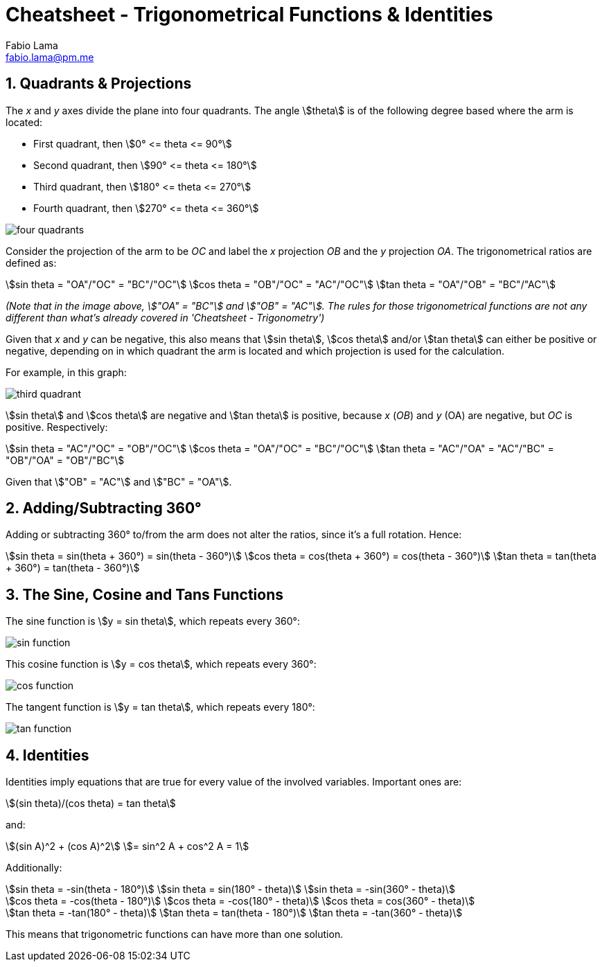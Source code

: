 = Cheatsheet - Trigonometrical Functions & Identities
Fabio Lama <fabio.lama@pm.me>
:description: Module: CM1015 Computational Mathematics, started 04. April 2022
:doctype: article
:sectnums: 4
:toclevels: 4
:stem:

== Quadrants & Projections

The _x_ and _y_ axes divide the plane into four quadrants. The angle
stem:[theta] is of the following degree based where the arm is located:

* First quadrant, then stem:[0° <= theta <= 90°]
* Second quadrant, then stem:[90° <= theta <= 180°]
* Third quadrant, then stem:[180° <= theta <= 270°]
* Fourth quadrant, then stem:[270° <= theta <= 360°]

image::assets/trigonometrical_functions_identities/four_quadrants.png[]

Consider the projection of the arm to be _OC_ and label the _x_ projection _OB_
and the _y_ projection _OA_. The trigonometrical ratios are defined as:

[stem]
++++
sin theta = "OA"/"OC" = "BC"/"OC"\
cos theta = "OB"/"OC" = "AC"/"OC"\
tan theta = "OA"/"OB" = "BC"/"AC"
++++

_(Note that in the image above, stem:["OA" = "BC"] and stem:["OB" = "AC"]. The
rules for those trigonometrical functions are not any different than what's
already covered in 'Cheatsheet - Trigonometry')_

Given that _x_ and _y_ can be negative, this also means that stem:[sin theta],
stem:[cos theta] and/or stem:[tan theta] can either be positive or negative,
depending on in which quadrant the arm is located and which projection is used
for the calculation.

For example, in this graph:

image::assets/trigonometrical_functions_identities/third_quadrant.png[]

stem:[sin theta] and stem:[cos theta] are negative and stem:[tan theta] is
positive, because _x_ (_OB_) and _y_ (OA) are negative, but _OC_ is positive.
Respectively:

[stem]
++++
sin theta = "AC"/"OC" = "OB"/"OC"\
cos theta = "OA"/"OC" = "BC"/"OC"\
tan theta = "AC"/"OA" = "AC"/"BC" = "OB"/"OA" = "OB"/"BC"
++++

Given that stem:["OB" = "AC"] and stem:["BC" = "OA"].

== Adding/Subtracting 360°

Adding or subtracting 360° to/from the arm does not alter the ratios, since it's
a full rotation. Hence:

[stem]
++++
sin theta = sin(theta + 360°) = sin(theta - 360°)\
cos theta = cos(theta + 360°) = cos(theta - 360°)\
tan theta = tan(theta + 360°) = tan(theta - 360°)
++++

== The Sine, Cosine and Tans Functions

The sine function is stem:[y = sin theta], which repeats every 360°:

image::assets/trigonometrical_functions_identities/sin_function.png[]

This cosine function is stem:[y = cos theta], which repeats every 360°:

image::assets/trigonometrical_functions_identities/cos_function.png[]

The tangent function is stem:[y = tan theta], which repeats every 180°:

image::assets/trigonometrical_functions_identities/tan_function.png[]

== Identities

Identities imply equations that are true for every value of the involved
variables. Important ones are:

[stem]
++++
(sin theta)/(cos theta) = tan theta
++++

and:

[stem]
++++
(sin A)^2 + (cos A)^2 \
= sin^2 A + cos^2 A = 1
++++

Additionally:

[stem]
++++
sin theta = -sin(theta - 180°)\
sin theta = sin(180° - theta)\
sin theta = -sin(360° - theta)\
\
cos theta = -cos(theta - 180°)\
cos theta = -cos(180° - theta)\
cos theta = cos(360° - theta)\
\
tan theta = -tan(180° - theta)\
tan theta = tan(theta - 180°)\
tan theta = -tan(360° - theta)
++++

This means that trigonometric functions can have more than one solution.
